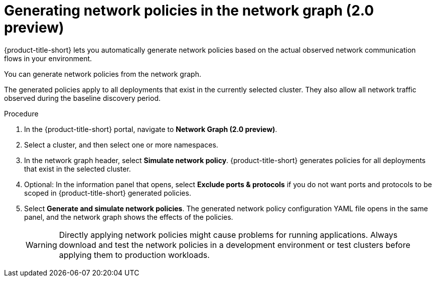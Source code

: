 // Module included in the following assemblies:
//
// * operating/manage-network-policies.adoc
:_content-type: PROCEDURE
[id="generate-network-policies-ng20_{context}"]
= Generating network policies in the network graph (2.0 preview)

[role="_abstract"]
{product-title-short} lets you automatically generate network policies based on the actual observed network communication flows in your environment.

You can generate network policies from the network graph.

The generated policies apply to all deployments that exist in the currently selected cluster. They also allow all network traffic observed during the baseline discovery period.

.Procedure
. In the {product-title-short} portal, navigate to *Network Graph (2.0 preview)*.
. Select a cluster, and then select one or more namespaces.
. In the network graph header, select *Simulate network policy*. {product-title-short} generates policies for all deployments that exist in the selected cluster.
. Optional: In the information panel that opens, select *Exclude ports & protocols* if you do not want ports and protocols to be scoped in {product-title-short} generated policies.
. Select *Generate and simulate network policies*.
The generated network policy configuration YAML file opens in the same panel, and the network graph shows the effects of the policies.
+
[WARNING]
====
Directly applying network policies might cause problems for running applications.
Always download and test the network policies in a development environment or test clusters before applying them to production workloads.
====
